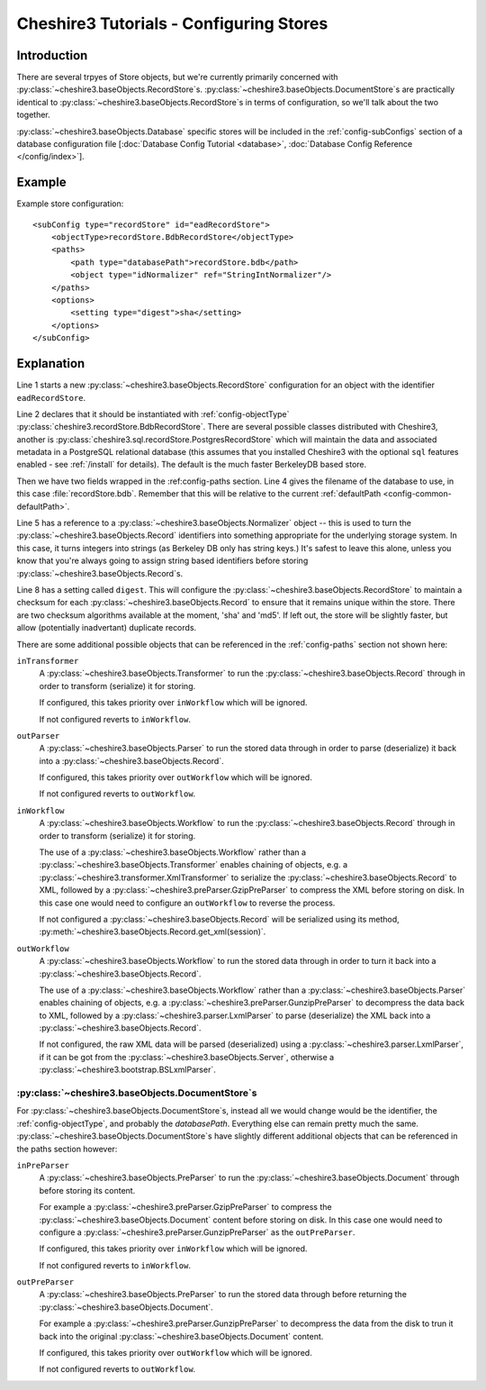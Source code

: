 Cheshire3 Tutorials - Configuring Stores
========================================

.. highlight:: xml
   :linenothreshold: 5


Introduction
------------

There are several trpyes of Store objects, but we're currently primarily
concerned with :py:class:`~cheshire3.baseObjects.RecordStore`\ s.
:py:class:`~cheshire3.baseObjects.DocumentStore`\ s are practically identical
to :py:class:`~cheshire3.baseObjects.RecordStore`\ s in terms of configuration,
so we'll talk about the two together.

:py:class:`~cheshire3.baseObjects.Database` specific stores will be included
in the :ref:`config-subConfigs` section of a database configuration file
[:doc:`Database Config Tutorial <database>`,
:doc:`Database Config Reference </config/index>`].


Example
-------

Example store configuration::

    <subConfig type="recordStore" id="eadRecordStore">
        <objectType>recordStore.BdbRecordStore</objectType>
        <paths>
            <path type="databasePath">recordStore.bdb</path>
            <object type="idNormalizer" ref="StringIntNormalizer"/>
        </paths>
        <options>
            <setting type="digest">sha</setting>
        </options>
    </subConfig>


Explanation
-----------

Line 1 starts a new :py:class:`~cheshire3.baseObjects.RecordStore`
configuration for an object with the identifier ``eadRecordStore``.

Line 2 declares that it should be instantiated with :ref:`config-objectType`
:py:class:`cheshire3.recordStore.BdbRecordStore`. There are several possible
classes distributed with Cheshire3, another is
:py:class:`cheshire3.sql.recordStore.PostgresRecordStore` which will maintain
the data and associated metadata in a PostgreSQL relational database (this
assumes that you installed Cheshire3 with the optional ``sql`` features enabled
- see :ref:`/install` for details). The default is the much faster BerkeleyDB
based store.

Then we have two fields wrapped in the :ref:config-paths section. Line 4 gives
the filename of the database to use, in this case :file:`recordStore.bdb`.
Remember that this will be relative to the current
:ref:`defaultPath <config-common-defaultPath>`.

Line 5 has a reference to a :py:class:`~cheshire3.baseObjects.Normalizer`
object -- this is used to turn the :py:class:`~cheshire3.baseObjects.Record`
identifiers into something appropriate for the underlying storage system. In
this case, it turns integers into strings (as Berkeley DB only has string
keys.) It's safest to leave this alone, unless you know that you're always
going to assign string based identifiers before storing
:py:class:`~cheshire3.baseObjects.Record`\ s. 

Line 8 has a setting called ``digest``. This will configure the
:py:class:`~cheshire3.baseObjects.RecordStore` to maintain a checksum for each
:py:class:`~cheshire3.baseObjects.Record` to ensure that it remains unique
within the store. There are two checksum algorithms available at the moment,
'sha' and 'md5'. If left out, the store will be slightly faster, but allow
(potentially inadvertant) duplicate records.

There are some additional possible objects that can be referenced in the
:ref:`config-paths` section not shown here:

``inTransformer``
    A :py:class:`~cheshire3.baseObjects.Transformer` to run the
    :py:class:`~cheshire3.baseObjects.Record` through in order to transform
    (serialize) it for storing.

    If configured, this takes priority over ``inWorkflow`` which will be
    ignored.
    
    If not configured reverts to ``inWorkflow``.

``outParser``
    A :py:class:`~cheshire3.baseObjects.Parser` to run the stored data through
    in order to parse (deserialize) it back into
    a :py:class:`~cheshire3.baseObjects.Record`.

    If configured, this takes priority over ``outWorkflow`` which will be
    ignored.

    If not configured reverts to ``outWorkflow``.
    
``inWorkflow``
    A :py:class:`~cheshire3.baseObjects.Workflow` to run the
    :py:class:`~cheshire3.baseObjects.Record` through in order to transform
    (serialize) it for storing.
    
    The use of a :py:class:`~cheshire3.baseObjects.Workflow` rather than a
    :py:class:`~cheshire3.baseObjects.Transformer` enables chaining of objects,
    e.g. a :py:class:`~cheshire3.transformer.XmlTransformer` to serialize the
    :py:class:`~cheshire3.baseObjects.Record` to XML, followed by a
    :py:class:`~cheshire3.preParser.GzipPreParser` to compress the XML before
    storing on disk. In this case one would need to configure an
    ``outWorkflow`` to reverse the process.

    If not configured a :py:class:`~cheshire3.baseObjects.Record` will be
    serialized using its method,
    :py:meth:`~cheshire3.baseObjects.Record.get_xml(session)`.

``outWorkflow``
    A :py:class:`~cheshire3.baseObjects.Workflow` to run the stored data
    through in order to turn it back into a
    :py:class:`~cheshire3.baseObjects.Record`.
    
    The use of a :py:class:`~cheshire3.baseObjects.Workflow` rather than a
    :py:class:`~cheshire3.baseObjects.Parser` enables chaining of objects,
    e.g. a :py:class:`~cheshire3.preParser.GunzipPreParser` to decompress the
    data back to XML, followed by a :py:class:`~cheshire3.parser.LxmlParser` to
    parse (deserialize) the XML back into a
    :py:class:`~cheshire3.baseObjects.Record`.
    
    If not configured, the raw XML data will be parsed (deserialized) using a
    :py:class:`~cheshire3.parser.LxmlParser`, if it can be got from the
    :py:class:`~cheshire3.baseObjects.Server`, otherwise a
    :py:class:`~cheshire3.bootstrap.BSLxmlParser`.


:py:class:`~cheshire3.baseObjects.DocumentStore`\ s
~~~~~~~~~~~~~~~~~~~~~~~~~~~~~~~~~~~~~~~~~~~~~~~~~~~

For :py:class:`~cheshire3.baseObjects.DocumentStore`\ s, instead all we would
change would be the identifier, the :ref:`config-objectType`, and probably the
`databasePath`. Everything else can remain pretty much the same.
:py:class:`~cheshire3.baseObjects.DocumentStore`\ s have slightly different
additional objects that can be referenced in the paths section however:

``inPreParser``
    A :py:class:`~cheshire3.baseObjects.PreParser` to run the
    :py:class:`~cheshire3.baseObjects.Document` through before storing its
    content.

    For example a :py:class:`~cheshire3.preParser.GzipPreParser` to compress
    the :py:class:`~cheshire3.baseObjects.Document` content before storing on
    disk. In this case one would need to configure a
    :py:class:`~cheshire3.preParser.GunzipPreParser` as the ``outPreParser``.

    If configured, this takes priority over ``inWorkflow`` which will be
    ignored.

    If not configured reverts to ``inWorkflow``.

``outPreParser``
    A :py:class:`~cheshire3.baseObjects.PreParser` to run the stored data
    through before returning the
    :py:class:`~cheshire3.baseObjects.Document`.

    For example a :py:class:`~cheshire3.preParser.GunzipPreParser` to
    decompress the data from the disk to trun it back into the original
    :py:class:`~cheshire3.baseObjects.Document` content.

    If configured, this takes priority over ``outWorkflow`` which will be
    ignored.

    If not configured reverts to ``outWorkflow``.